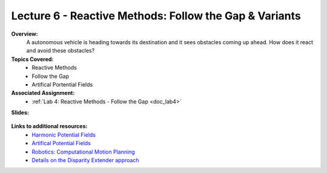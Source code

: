 .. _doc_lecture06:


Lecture 6 - Reactive Methods: Follow the Gap & Variants
===========================================================

**Overview:** 
	A autonomous vehicle is heading towards its destination and it sees obstacles coming up ahead. How does it react and avoid these obstacles?

**Topics Covered:**
	-	Reactive Methods
	-	Follow the Gap
	- 	Artifical Portential Fields

**Associated Assignment:** 
	* :ref:`Lab 4: Reactive Methods - Follow the Gap <doc_lab4>`

**Slides:**

	.. raw:: html

		<iframe width="700" height="500" src="https://docs.google.com/presentation/d/e/2PACX-1vR3PGlezeQroi6j95RtXPCwhSqZ-X1vM3PlCXSTlCzvMliD1uYlZRs1AUWdMHdNlA/embed?start=false&loop=false&delayms=60000" frameborder="0" width="960" height="569" allowfullscreen="true" mozallowfullscreen="true" webkitallowfullscreen="true"></iframe>

..
	**Video:**

	.. raw:: html

		<iframe width="560" height="315" src="https://www.youtube.com/embed/zkMelEB3-PY" frameborder="0" allow="accelerometer; autoplay; encrypted-media; gyroscope; picture-in-picture" allowfullscreen></iframe>


**Links to additional resources:**
	- `Harmonic Potential Fields <https://ieeexplore.ieee.org/abstract/document/4587222>`_
	- `Artifical Potential Fields <https://www.cs.cmu.edu/~motionplanning/lecture/Chap4-Potential-Field_howie.pdf>`_
	- `Robotics: Computational Motion Planning <https://www.coursera.org/learn/robotics-motion-planning>`_
	- `Details on the Disparity Extender approach <https://www.nathanotterness.com/2019/04/the-disparity-extender-algorithm-and.html>`_
